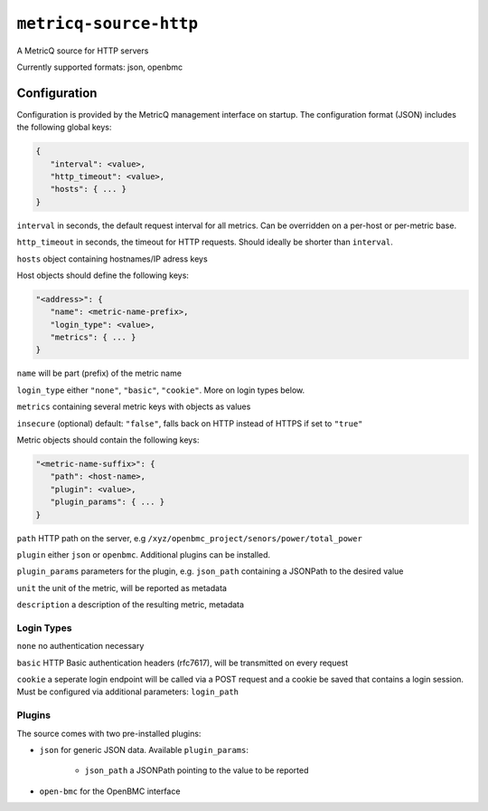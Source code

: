 ``metricq-source-http``
=======================

A MetricQ source for HTTP servers

Currently supported formats: json, openbmc

Configuration
------------

Configuration is provided by the MetricQ management interface on startup. The configuration format (JSON) includes the following global keys:

.. code-block:: json

   {
      "interval": <value>,
      "http_timeout": <value>,
      "hosts": { ... }   
   }

``interval`` in seconds, the default request interval for all metrics. Can be overridden on a per-host or per-metric base.

``http_timeout`` in seconds, the timeout for HTTP requests. Should ideally be shorter than ``interval``.

``hosts`` object containing hostnames/IP adress keys

Host objects should define the following keys:

.. code-block:: json

   "<address>": {
      "name": <metric-name-prefix>,
      "login_type": <value>,
      "metrics": { ... }  
   }

``name`` will be part (prefix) of the metric name

``login_type`` either ``"none"``, ``"basic"``, ``"cookie"``. More on login types below.

``metrics`` containing several metric keys with objects as values

``insecure`` (optional) default: ``"false"``, falls back on HTTP instead of HTTPS if set to ``"true"``

Metric objects should contain the following keys:

.. code-block:: json

   "<metric-name-suffix>": {
      "path": <host-name>,
      "plugin": <value>,
      "plugin_params": { ... }
   }

``path`` HTTP path on the server, e.g ``/xyz/openbmc_project/senors/power/total_power``

``plugin`` either ``json`` or ``openbmc``. Additional plugins can be installed.

``plugin_params`` parameters for the plugin, e.g. ``json_path`` containing a JSONPath to the desired value

``unit`` the unit of the metric, will be reported as metadata

``description`` a description of the resulting metric, metadata

Login Types
~~~~~~~~~~~

``none`` no authentication necessary

``basic`` HTTP Basic authentication headers (rfc7617), will be transmitted on every request

``cookie`` a seperate login endpoint will be called via a POST request and a cookie be saved that contains a login session. Must be configured via additional parameters: ``login_path``

Plugins
~~~~~~~

The source comes with two pre-installed plugins: 

* ``json`` for generic JSON data. Available ``plugin_params``:

   - ``json_path`` a JSONPath pointing to the value to be reported
     
* ``open-bmc`` for the OpenBMC interface
